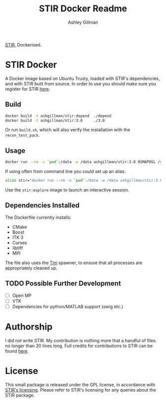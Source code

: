 #+AUTHOR:  Ashley Gillman
#+TITLE: STIR Docker Readme

[[http://stir.sourceforge.net/][STIR]], Dockerised.

* STIR Docker
A Docker image based on Ubuntu Trusty, loaded with STIR's
dependencies, and with STIR built from source. In order to use you
should make sure you register for STIR [[http://stir.sourceforge.net/registration][here]].

** Build
#+begin_src sh
docker build -t ashgillman/stir:depend  ./depend
docker build -t ashgillman/stir:3.0     ./3.0
#+end_src
Or run =build.sh=, which will also verify the installation with the
=recon_test_pack=.

** Usage
#+begin_src sh
docker run --rm -v `pwd`:/data -w /data ashgillman/stir:3.0 OSMAPOSL /some/file.par
#+end_src

If using often from command line you could set up an alias.
#+begin_src sh
alias stir="docker run --rm -v `pwd`:/data -w /data ashgillman/stir:3.0
#+end_src

Use the =stir:explore= image to launch an interactive session.

** Dependencies Installed
The Dockerfile currently installs:
- CMake
- Boost
- ITK 3
- Curses
- libtiff
- MPI

The file also uses the [[https://github.com/krallin/tini][Tini]] spawner, to ensure that all processes are
appropriately cleaned up.

** TODO Possible Further Development
- [ ] Open MP
- [ ] VTK
- [ ] Dependencies for python/MATLAB support (swig etc.)

* Authorship
I did not write STIR. My contribution is nothing more that a handful
of files no longer than 20 lines long. Full credits for contributions
to STIR can be found [[http://stir.sourceforge.net/credits.htm][here]].

* License
This small package is released under the GPL license, in accordance
with [[http://stir.sourceforge.net/registration][STIR's licensing]]. Please refer to STIR's licensing for any
queries about the STIR package.

